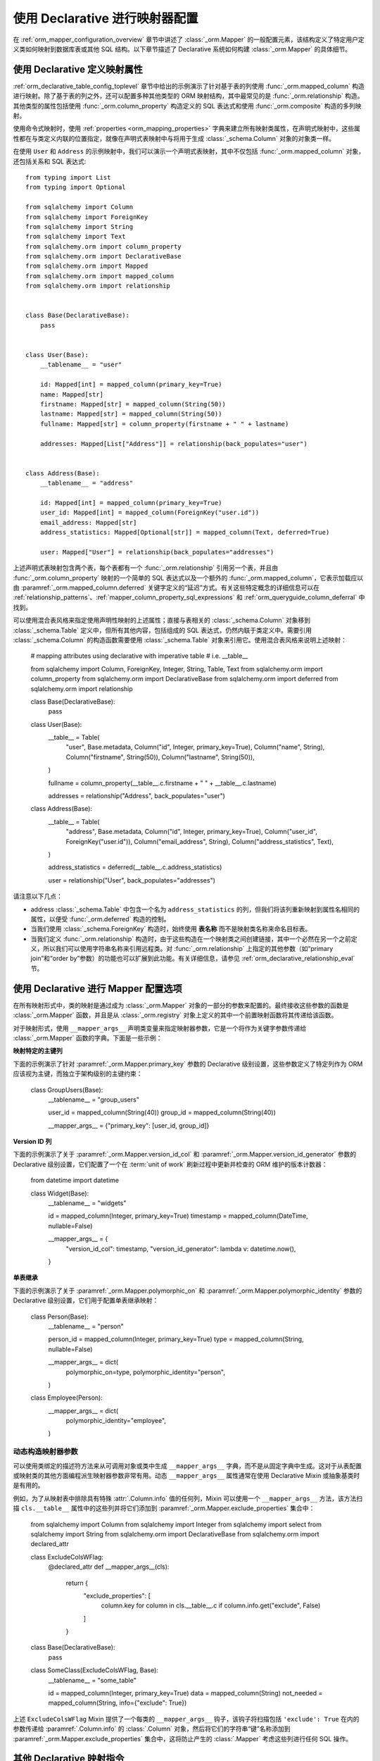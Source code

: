 .. _orm_declarative_mapper_config_toplevel:

=============================================
使用 Declarative 进行映射器配置
=============================================

在 :ref:`orm_mapper_configuration_overview` 章节中讲述了 :class:`_orm.Mapper` 的一般配置元素，该结构定义了特定用户定义类如何映射到数据库表或其他 SQL 结构。以下章节描述了 Declarative 系统如何构建 :class:`_orm.Mapper` 的具体细节。

.. _orm_declarative_properties:

使用 Declarative 定义映射属性
--------------------------------

:ref:`orm_declarative_table_config_toplevel` 章节中给出的示例演示了针对基于表的列使用 :func:`_orm.mapped_column` 构造进行映射。除了基于表的列之外，还可以配置多种其他类型的 ORM 映射结构，其中最常见的是 :func:`_orm.relationship` 构造。其他类型的属性包括使用 :func:`_orm.column_property` 构造定义的 SQL 表达式和使用 :func:`_orm.composite` 构造的多列映射。

使用命令式映射时，使用 :ref:`properties <orm_mapping_properties>` 字典来建立所有映射类属性，在声明式映射中，这些属性都在与类定义内联的位置指定，就像在声明式表映射中与将用于生成 :class:`_schema.Column` 对象的对象类一样。

在使用 ``User`` 和 ``Address`` 的示例映射中，我们可以演示一个声明式表映射，其中不仅包括 :func:`_orm.mapped_column` 对象，还包括关系和 SQL 表达式::

    from typing import List
    from typing import Optional

    from sqlalchemy import Column
    from sqlalchemy import ForeignKey
    from sqlalchemy import String
    from sqlalchemy import Text
    from sqlalchemy.orm import column_property
    from sqlalchemy.orm import DeclarativeBase
    from sqlalchemy.orm import Mapped
    from sqlalchemy.orm import mapped_column
    from sqlalchemy.orm import relationship


    class Base(DeclarativeBase):
        pass


    class User(Base):
        __tablename__ = "user"

        id: Mapped[int] = mapped_column(primary_key=True)
        name: Mapped[str]
        firstname: Mapped[str] = mapped_column(String(50))
        lastname: Mapped[str] = mapped_column(String(50))
        fullname: Mapped[str] = column_property(firstname + " " + lastname)

        addresses: Mapped[List["Address"]] = relationship(back_populates="user")


    class Address(Base):
        __tablename__ = "address"

        id: Mapped[int] = mapped_column(primary_key=True)
        user_id: Mapped[int] = mapped_column(ForeignKey("user.id"))
        email_address: Mapped[str]
        address_statistics: Mapped[Optional[str]] = mapped_column(Text, deferred=True)

        user: Mapped["User"] = relationship(back_populates="addresses")

上述声明式表映射包含两个表，每个表都有一个 :func:`_orm.relationship` 引用另一个表，并且由 :func:`_orm.column_property` 映射的一个简单的 SQL 表达式以及一个额外的 :func:`_orm.mapped_column`，它表示加载应以由 :paramref:`_orm.mapped_column.deferred` 关键字定义的“延迟”方式。有关这些特定概念的详细信息可以在 :ref:`relationship_patterns`、:ref:`mapper_column_property_sql_expressions` 和 :ref:`orm_queryguide_column_deferral` 中找到。

可以使用混合表风格来指定使用声明性映射的上述属性；直接与表相关的 :class:`_schema.Column` 对象移到 :class:`_schema.Table` 定义中，但所有其他内容，包括组成的 SQL 表达式，仍然内联于类定义中。需要引用 :class:`_schema.Column` 的构造函数需要使用 :class:`_schema.Table` 对象来引用它。使用混合表风格来说明上述映射：

    # mapping attributes using declarative with imperative table
    # i.e. __table__

    from sqlalchemy import Column, ForeignKey, Integer, String, Table, Text
    from sqlalchemy.orm import column_property
    from sqlalchemy.orm import DeclarativeBase
    from sqlalchemy.orm import deferred
    from sqlalchemy.orm import relationship


    class Base(DeclarativeBase):
        pass


    class User(Base):
        __table__ = Table(
            "user",
            Base.metadata,
            Column("id", Integer, primary_key=True),
            Column("name", String),
            Column("firstname", String(50)),
            Column("lastname", String(50)),
        )

        fullname = column_property(__table__.c.firstname + " " + __table__.c.lastname)

        addresses = relationship("Address", back_populates="user")


    class Address(Base):
        __table__ = Table(
            "address",
            Base.metadata,
            Column("id", Integer, primary_key=True),
            Column("user_id", ForeignKey("user.id")),
            Column("email_address", String),
            Column("address_statistics", Text),
        )

        address_statistics = deferred(__table__.c.address_statistics)

        user = relationship("User", back_populates="addresses")

请注意以下几点：

* address :class:`_schema.Table` 中包含一个名为 ``address_statistics`` 的列，但我们将该列重新映射到属性名相同的属性，以便受 :func:`_orm.deferred` 构造的控制。
* 当我们使用 :class:`_schema.ForeignKey` 构造时，始终使用 **表名称** 而不是映射类名称来命名目标表。
* 当我们定义 :func:`_orm.relationship` 构造时，由于这些构造在一个映射类之间创建链接，其中一个必然在另一个之前定义，所以我们可以使用字符串名称来引用远程类。对 :func:`_orm.relationship` 上指定的其他参数（如“primary join”和“order by”参数）的功能也可以扩展到此功能。有关详细信息，请参见 :ref:`orm_declarative_relationship_eval` 节。
 
.. _orm_declarative_mapper_options:

使用 Declarative 进行 Mapper 配置选项
---------------------------------------

在所有映射形式中，类的映射是通过成为 :class:`_orm.Mapper` 对象的一部分的参数来配置的。最终接收这些参数的函数是 :class:`_orm.Mapper` 函数，并且是从 :class:`_orm.registry` 对象上定义的其中一个前置映射函数将其传递给该函数。

对于映射形式，使用 ``__mapper_args__`` 声明类变量来指定映射器参数，它是一个将作为关键字参数传递给 :class:`_orm.Mapper` 函数的字典。下面是一些示例：

**映射特定的主键列**

下面的示例演示了针对 :paramref:`_orm.Mapper.primary_key` 参数的 Declarative 级别设置，这些参数定义了特定列作为 ORM 应该视为主键，而独立于架构级别的主键约束：

    class GroupUsers(Base):
        __tablename__ = "group_users"

        user_id = mapped_column(String(40))
        group_id = mapped_column(String(40))

        __mapper_args__ = {"primary_key": [user_id, group_id]}

.. seealso::

    :ref:`mapper_primary_key` - 关于显式列映射为主键列的 ORM 映射的更多背景信息

**Version ID 列**

下面的示例演示了关于 :paramref:`_orm.Mapper.version_id_col` 和
:paramref:`_orm.Mapper.version_id_generator` 参数的 Declarative 级别设置，它们配置了一个在 :term:`unit of work` 刷新过程中更新并检查的 ORM 维护的版本计数器：

    from datetime import datetime


    class Widget(Base):
        __tablename__ = "widgets"

        id = mapped_column(Integer, primary_key=True)
        timestamp = mapped_column(DateTime, nullable=False)

        __mapper_args__ = {
            "version_id_col": timestamp,
            "version_id_generator": lambda v: datetime.now(),
        }

.. seealso::

    :ref:`mapper_version_counter` - 关于 ORM 版本计数器功能的说明

**单表继承**

下面的示例演示了关于 :paramref:`_orm.Mapper.polymorphic_on` 和 :paramref:`_orm.Mapper.polymorphic_identity` 参数的 Declarative 级别设置，它们用于配置单表继承映射：

    class Person(Base):
        __tablename__ = "person"

        person_id = mapped_column(Integer, primary_key=True)
        type = mapped_column(String, nullable=False)

        __mapper_args__ = dict(
            polymorphic_on=type,
            polymorphic_identity="person",
        )


    class Employee(Person):
        __mapper_args__ = dict(
            polymorphic_identity="employee",
        )

.. seealso::

    :ref:`single_inheritance` - 有关 ORM 单表继承映射功能的背景

动态构造映射器参数
~~~~~~~~~~~~~~~~~~~~

可以使用类绑定的描述符方法来从可调用对象或类中生成 ``__mapper_args__`` 字典，而不是从固定字典中生成。这对于从表配置或映射类的其他方面编程派生映射器参数非常有用。动态 ``__mapper_args__`` 属性通常在使用 Declarative Mixin 或抽象基类时是有用的。

例如，为了从映射表中排除具有特殊 :attr:`.Column.info` 值的任何列，Mixin 可以使用一个 ``__mapper_args__`` 方法，该方法扫描 ``cls.__table__`` 属性中的这些列并将它们添加到 :paramref:`_orm.Mapper.exclude_properties` 集合中：

    from sqlalchemy import Column
    from sqlalchemy import Integer
    from sqlalchemy import select
    from sqlalchemy import String
    from sqlalchemy.orm import DeclarativeBase
    from sqlalchemy.orm import declared_attr


    class ExcludeColsWFlag:
        @declared_attr
        def __mapper_args__(cls):
            return {
                "exclude_properties": [
                    column.key
                    for column in cls.__table__.c
                    if column.info.get("exclude", False)
                ]
            }


    class Base(DeclarativeBase):
        pass


    class SomeClass(ExcludeColsWFlag, Base):
        __tablename__ = "some_table"

        id = mapped_column(Integer, primary_key=True)
        data = mapped_column(String)
        not_needed = mapped_column(String, info={"exclude": True})

上述 ``ExcludeColsWFlag`` Mixin 提供了一个每类的 ``__mapper_args__`` 钩子，该钩子将扫描包括 ``'exclude': True`` 在内的参数传递给 :paramref:`.Column.info` 的 :class:`.Column` 对象，然后将它们的字符串“键”名称添加到 :paramref:`_orm.Mapper.exclude_properties` 集合中，这将防止产生的 :class:`.Mapper` 考虑这些列进行任何 SQL 操作。

.. seealso::

    :ref:`orm_mixins_toplevel`

其他 Declarative 映射指令
--------------------------------------

``__declare_last__()``
~~~~~~~~~~~~~~~~~~~~~~

``__declare_last__()`` 钩子允许定义一个类级函数，它将在 :meth:`.MapperEvents.after_configured` 事件自动调用，该事件在映射被视为完成并且“配置”步骤已完成后发生：

    class MyClass(Base):
        @classmethod
        def __declare_last__(cls):
            """ """
            # do something with mappings

``__declare_first__()``
~~~~~~~~~~~~~~~~~~~~~~~

像 ``__declare_last__()`` 一样，但通过 :meth:`.MapperEvents.before_configured` 事件在映射配置开始时调用：

    class MyClass(Base):
        @classmethod
        def __declare_first__(cls):
            """ """
            # do something before mappings are configured

.. _declarative_metadata:

``metadata``
~~~~~~~~~~~~

通常用于分配新 :class:`_schema.Table` 的 :class:`_schema.MetaData` 集合是 :class:`_orm.registry` 对象附带的 :attr:`_orm.registry.metadata` 属性。当使用 Declarative 基类（例如，由 :class:`_orm.DeclarativeBase` 超类产生的），以及 :func:`_orm.declarative_base` 和 :meth:`_orm.registry.generate_base` 等遗留函数时，该 :class:`_schema.MetaData` 通常作为名为 ``.metadata`` 的属性直接存在于基类上，因此也存在于映射类通过继承。 Declarative 使用此属性（如果存在）来确定要使用的目标 :class:`_schema.MetaData` 集合，如果不存在，则使用与 :class:`_orm.registry` 直接相关联的 :class:`_schema.MetaData`。

此属性也可以分配给每个映射层次结构以基类和/或 :class:`_orm.registry` 为基础，以影响要针对单个基类和/或 :class:`_orm.registry` 使用的 :class:`_schema.MetaData` 集合。这将生效，无论使用的是否是声明性基类或直接使用 :meth:`_orm.registry.mapped` 装饰器，从而允许模式（例如每个抽象基类的元数据）在多个数据库中生成表。下面的示例说明了使用 :meth:`_orm.registry.mapped` 语句来说明此映射：

    reg = registry()


    class BaseOne:
        metadata = MetaData()


    class BaseTwo:
        metadata = MetaData()


    @reg.mapped
    class ClassOne:
        __tablename__ = "t1"  # will use reg.metadata

        id = mapped_column(Integer, primary_key=True)


    @reg.mapped
    class ClassTwo(BaseOne):
        __tablename__ = "t1"  # will use BaseOne.metadata

        id = mapped_column(Integer, primary_key=True)


    @reg.mapped
    class ClassThree(BaseTwo):
        __tablename__ = "t1"  # will use BaseTwo.metadata

        id = mapped_column(Integer, primary_key=True)

上述示例中，从 ``DefaultBase`` 继承的类将使用一个 :class:`_schema.MetaData` 作为表的注册表，从 ``OtherBase`` 继承的类将使用不同的 :class:`_schema.MetaData`。然后表本身可以在不同的数据库中生成，例如：

    DefaultBase.metadata.create_all(some_engine)
    OtherBase.metadata.create_all(some_other_engine)

.. seealso::

    :ref:`declarative_abstract`

.. _declarative_abstract:

``__abstract__``
~~~~~~~~~~~~~~~~

``__abstract__`` 使 Declarative 完全跳过为此类生成表或映射器的过程。类可以像 Mixin 一样添加到层次结构中，允许子类仅从特殊的类继承：

    class SomeAbstractBase(Base):
        __abstract__ = True

        def some_helpful_method(self):
            """ """

        @declared_attr
        def __mapper_args__(cls):
            return {"helpful mapper arguments": True}


    class MyMappedClass(SomeAbstractBase):
        pass

``__abstract__`` 的一个可能用途是使用不同的 :class:`_schema.MetaData` 为不同基类生成表::

    class Base(DeclarativeBase):
        pass


    class DefaultBase(Base):
        __abstract__ = True
        metadata = MetaData()


    class OtherBase(Base):
        __abstract__ = True
        metadata = MetaData()

上述类继承自 ``DefaultBase`` 的类将使用一个 :class:`_schema.MetaData` 作为表的注册表，而继承自 ``OtherBase`` 的类将使用不同的 :class:`_schema.MetaData`。然后表本身可以在不同的数据库中生成。

.. seealso::

    :ref:`orm_inheritance_abstract_poly` - 适用于继承层次结构的“抽象”映射类的另一种形式。

.. _declarative_table_cls:

``__table_cls__``
~~~~~~~~~~~~~~~~~

允许自定义用于生成 :class:`_schema.Table` 的可调用/类。这是一个非常开放的钩子，可以允许特殊自定义到一个 :class:`_schema.Table` 中，该表在此处生成：

    class MyMixin:
        @classmethod
        def __table_cls__(cls, name, metadata_obj, *arg, **kw):
            return Table(f"my_{name}", metadata_obj, *arg, **kw)

以上 Mixin 将导致生成所有 :class:`_schema.Table` 对象时包含前缀 ``"my_"``，后跟通常使用 ``__tablename__`` 属性指定的名称。

``__table_cls__`` 还支持返回 ``None`` 的情况，这将导致将此类视为单表继承的子类。这在某些自定义方案中可能会有用，以便基于表本身的参数（例如，没有主键时定义为单继承）确定单表继承是否应该发生：

    class AutoTable:
        @declared_attr
        def __tablename__(cls):
            return cls.__name__

        @classmethod
        def __table_cls__(cls, *arg, **kw):
            for obj in arg[1:]:
                if (isinstance(obj, Column) and obj.primary_key) or isinstance(
                    obj, PrimaryKeyConstraint
                ):
                    return Table(*arg, **kw)

            return None


    class Person(AutoTable, Base):
        id = mapped_column(Integer, primary_key=True)


    class Employee(Person):
        employee_name = mapped_column(String)

上述 ``Employee`` 类将映射为单表继承，针对 ``Person``； ``employee_name`` 列将添加为 ``Person`` 表的成员。